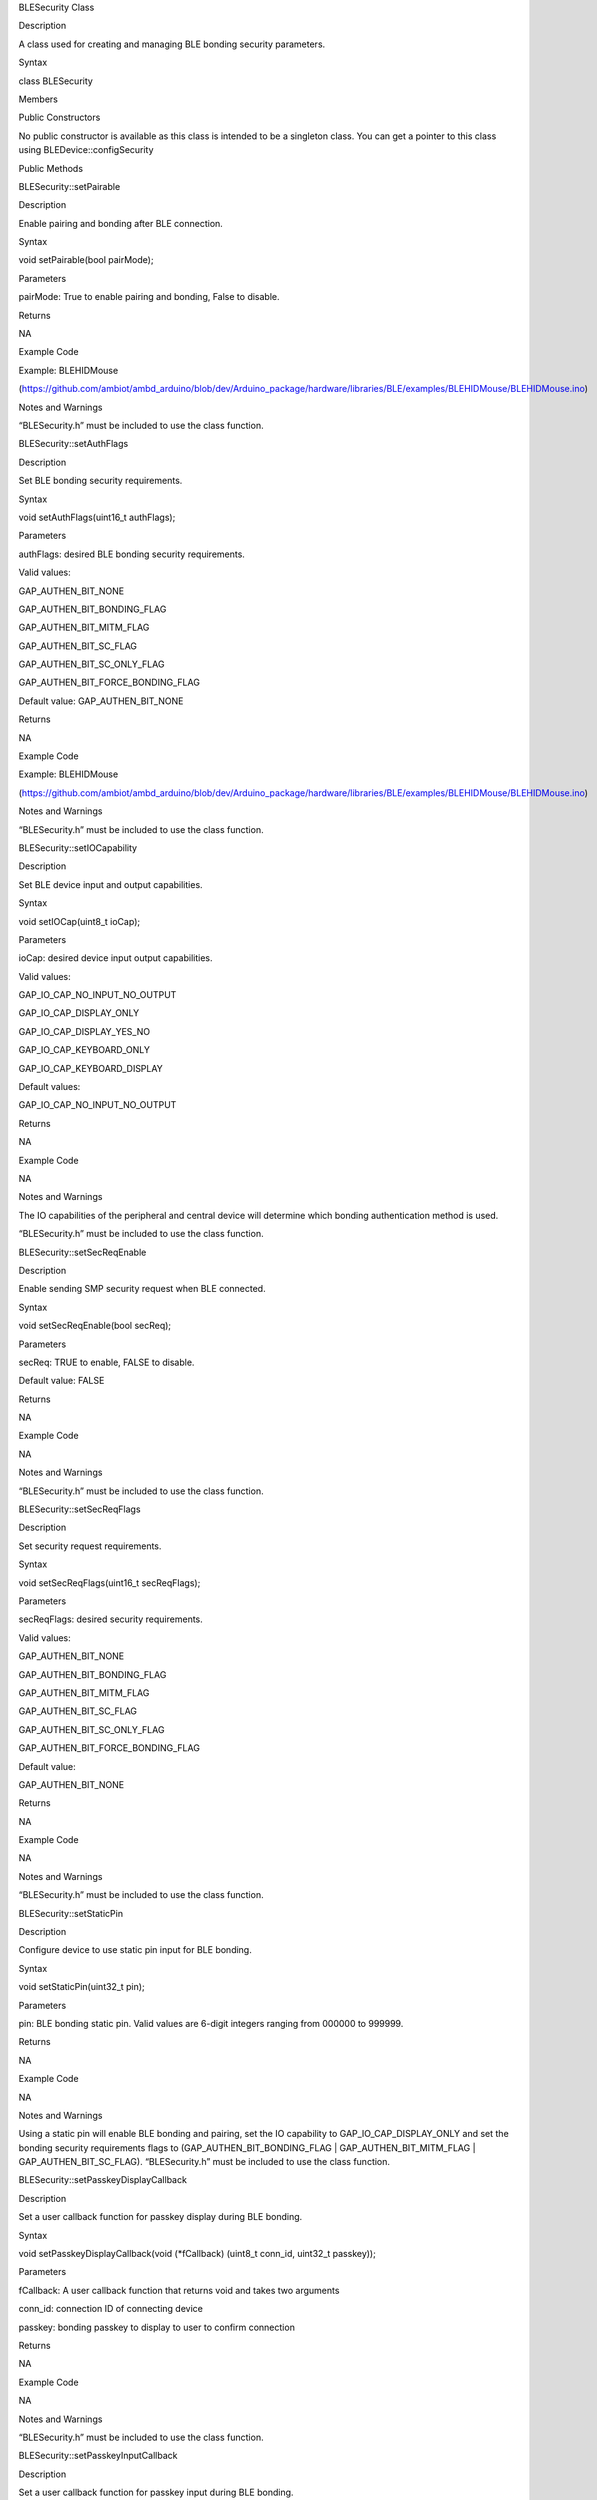 BLESecurity Class

Description

A class used for creating and managing BLE bonding security parameters.

Syntax

class BLESecurity

Members

Public Constructors

No public constructor is available as this class is intended to be a
singleton class. You can get a pointer to this class using
BLEDevice::configSecurity

Public Methods

BLESecurity::setPairable

Description

Enable pairing and bonding after BLE connection.

Syntax

void setPairable(bool pairMode);

Parameters

pairMode: True to enable pairing and bonding, False to disable.

Returns

NA

Example Code

Example: BLEHIDMouse

(https://github.com/ambiot/ambd_arduino/blob/dev/Arduino_package/hardware/libraries/BLE/examples/BLEHIDMouse/BLEHIDMouse.ino)

Notes and Warnings

“BLESecurity.h” must be included to use the class function.

BLESecurity::setAuthFlags

Description

Set BLE bonding security requirements.

Syntax

void setAuthFlags(uint16_t authFlags);

Parameters

authFlags: desired BLE bonding security requirements.

Valid values:

GAP_AUTHEN_BIT_NONE

GAP_AUTHEN_BIT_BONDING_FLAG

GAP_AUTHEN_BIT_MITM_FLAG

GAP_AUTHEN_BIT_SC_FLAG

GAP_AUTHEN_BIT_SC_ONLY_FLAG

GAP_AUTHEN_BIT_FORCE_BONDING_FLAG

Default value: GAP_AUTHEN_BIT_NONE

Returns

NA

Example Code

Example: BLEHIDMouse

(https://github.com/ambiot/ambd_arduino/blob/dev/Arduino_package/hardware/libraries/BLE/examples/BLEHIDMouse/BLEHIDMouse.ino)

Notes and Warnings

“BLESecurity.h” must be included to use the class function.

BLESecurity::setIOCapability

Description

Set BLE device input and output capabilities.

Syntax

void setIOCap(uint8_t ioCap);

Parameters

ioCap: desired device input output capabilities.

Valid values:

GAP_IO_CAP_NO_INPUT_NO_OUTPUT

GAP_IO_CAP_DISPLAY_ONLY

GAP_IO_CAP_DISPLAY_YES_NO

GAP_IO_CAP_KEYBOARD_ONLY

GAP_IO_CAP_KEYBOARD_DISPLAY

Default values:

GAP_IO_CAP_NO_INPUT_NO_OUTPUT

Returns

NA

Example Code

NA

Notes and Warnings

The IO capabilities of the peripheral and central device will determine
which bonding authentication method is used.

“BLESecurity.h” must be included to use the class function.

BLESecurity::setSecReqEnable

Description

Enable sending SMP security request when BLE connected.

Syntax

void setSecReqEnable(bool secReq);

Parameters

secReq: TRUE to enable, FALSE to disable.

Default value: FALSE

Returns

NA

Example Code

NA

Notes and Warnings

“BLESecurity.h” must be included to use the class function.

BLESecurity::setSecReqFlags

Description

Set security request requirements.

Syntax

void setSecReqFlags(uint16_t secReqFlags);

Parameters

secReqFlags: desired security requirements.

Valid values:

GAP_AUTHEN_BIT_NONE

GAP_AUTHEN_BIT_BONDING_FLAG

GAP_AUTHEN_BIT_MITM_FLAG

GAP_AUTHEN_BIT_SC_FLAG

GAP_AUTHEN_BIT_SC_ONLY_FLAG

GAP_AUTHEN_BIT_FORCE_BONDING_FLAG

Default value:

GAP_AUTHEN_BIT_NONE

Returns

NA

Example Code

NA

Notes and Warnings

“BLESecurity.h” must be included to use the class function.

BLESecurity::setStaticPin

Description

Configure device to use static pin input for BLE bonding.

Syntax

void setStaticPin(uint32_t pin);

Parameters

pin: BLE bonding static pin. Valid values are 6-digit integers ranging
from 000000 to 999999.

Returns

NA

Example Code

NA

Notes and Warnings

Using a static pin will enable BLE bonding and pairing, set the IO
capability to GAP_IO_CAP_DISPLAY_ONLY and set the bonding security
requirements flags to (GAP_AUTHEN_BIT_BONDING_FLAG \|
GAP_AUTHEN_BIT_MITM_FLAG \| GAP_AUTHEN_BIT_SC_FLAG). “BLESecurity.h”
must be included to use the class function.

BLESecurity::setPasskeyDisplayCallback

Description

Set a user callback function for passkey display during BLE bonding.

Syntax

void setPasskeyDisplayCallback(void (\*fCallback) (uint8_t conn_id,
uint32_t passkey));

Parameters

fCallback: A user callback function that returns void and takes two
arguments

conn_id: connection ID of connecting device

passkey: bonding passkey to display to user to confirm connection

Returns

NA

Example Code

NA

Notes and Warnings

“BLESecurity.h” must be included to use the class function.

BLESecurity::setPasskeyInputCallback

Description

Set a user callback function for passkey input during BLE bonding.

Syntax

void setPasskeyInputCallback(uint32_t (\*fCallback) (uint8_t conn_id));

Parameters

fCallback: A user callback function that takes no arguments and returns
the bonding passkey entered by the user

conn_id: connection ID of connecting device

Returns

NA

Example Code

NA

Notes and Warnings

“BLESecurity.h” must be included to use the class function.

BLESecurity::setNumericComparisonCallback

Description

Set a user callback function for numeric comparison during BLE bonding.

Syntax

void setNumericComparisonCallback(bool (\*fCallback) (uint8_t conn_id,
uint32_t passkey));

Parameters

fCallback: A user callback function that takes two arguments and returns
a Boolean to indicate user approval for the numeric comparison

conn_id: connection ID of connecting device

passkey: bonding passkey to display to user to confirm connection

Returns

NA

Example Code

NA

Notes and Warnings

“BLESecurity.h” must be included to use the class function.
